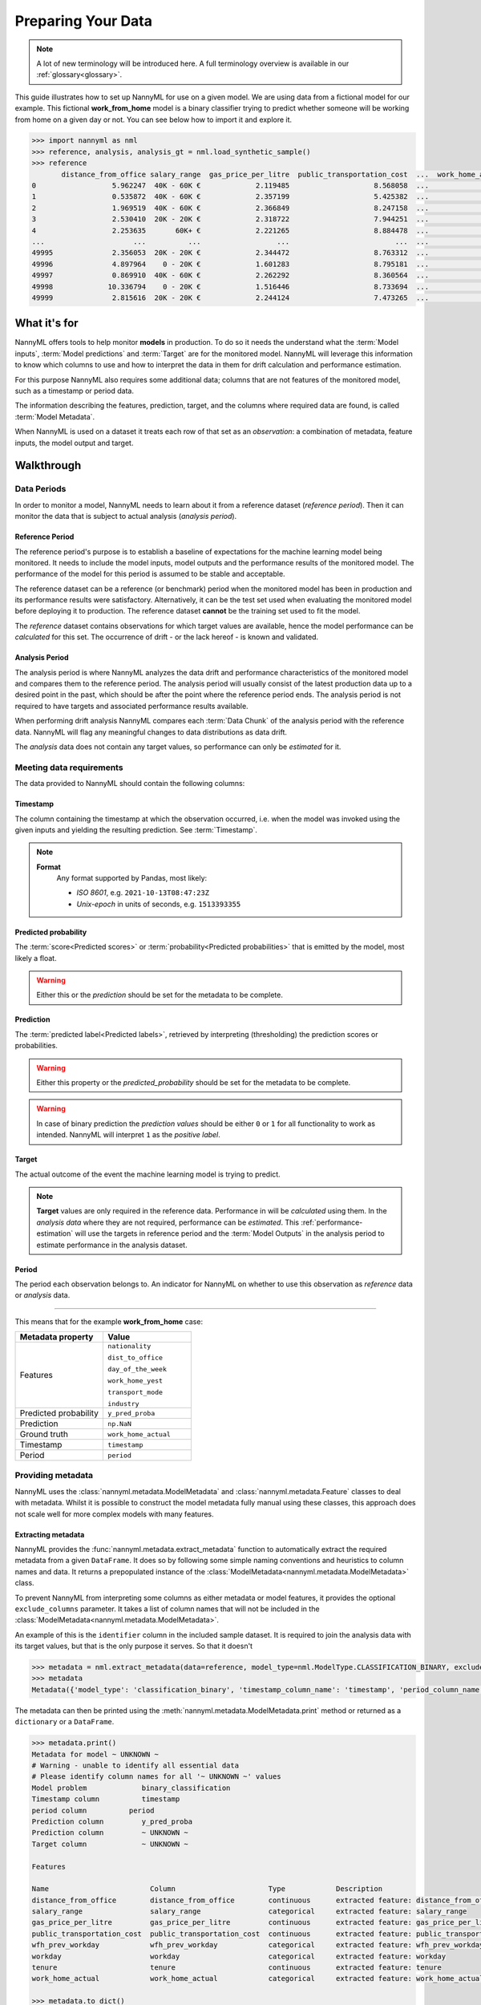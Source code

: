 .. _import-data:

===================
Preparing Your Data
===================

.. note::
    A lot of new terminology will be introduced here. A full terminology overview is available in our
    :ref:`glossary<glossary>`.

This guide illustrates how to set up NannyML for use on a given model. We are using data from a fictional model for our example.
This fictional **work_from_home** model is a binary classifier trying to predict whether someone will be working from home on
a given day or not. You can see below how to import it and explore it.

.. code-block:: python

    >>> import nannyml as nml
    >>> reference, analysis, analysis_gt = nml.load_synthetic_sample()
    >>> reference
           distance_from_office salary_range  gas_price_per_litre  public_transportation_cost  ...  work_home_actual            timestamp  y_pred_proba  period
    0                  5.962247  40K - 60K €             2.119485                    8.568058  ...                 1  2014-05-09 22:27:20          0.99  reference
    1                  0.535872  40K - 60K €             2.357199                    5.425382  ...                 0  2014-05-09 22:59:32          0.07  reference
    2                  1.969519  40K - 60K €             2.366849                    8.247158  ...                 1  2014-05-09 23:48:25          1.00  reference
    3                  2.530410  20K - 20K €             2.318722                    7.944251  ...                 1  2014-05-10 01:12:09          0.98  reference
    4                  2.253635       60K+ €             2.221265                    8.884478  ...                 1  2014-05-10 02:21:34          0.99  reference
    ...                     ...          ...                  ...                         ...  ...               ...                  ...           ...        ...
    49995              2.356053  20K - 20K €             2.344472                    8.763312  ...                 1  2017-08-31 00:32:42          0.99  reference
    49996              4.897964    0 - 20K €             1.601283                    8.795181  ...                 0  2017-08-31 01:57:54          0.03  reference
    49997              0.869910  40K - 60K €             2.262292                    8.360564  ...                 1  2017-08-31 02:34:28          0.98  reference
    49998             10.336794    0 - 20K €             1.516446                    8.733694  ...                 0  2017-08-31 03:10:27          0.00  reference
    49999              2.815616  20K - 20K €             2.244124                    7.473265  ...                 1  2017-08-31 03:10:29          1.00  reference

What it's for
==================================

NannyML offers tools to help monitor **models** in production.
To do so it needs the understand what the :term:`Model inputs`,
:term:`Model predictions` and :term:`Target` are for the monitored model.
NannyML will leverage this information to know which columns to use and how to interpret the data in them for
drift calculation and performance estimation.

For this purpose NannyML also requires some additional data; columns that are not features of the monitored model,
such as a timestamp or period data.

The information describing the features, prediction, target, and the columns
where required data are found, is called :term:`Model Metadata`.

..
    TODO: insert illustration showing model invocation and assigning names to everything

When NannyML is used on a dataset it treats each row of that set as an *observation*: a combination of metadata,
feature inputs, the model output and target.

..
    TODO: insert illustration that shows all data in tabular form with annotations

Walkthrough
===========

.. _data-drift-periods:

Data Periods
---------------

In order to monitor a model, NannyML needs to learn about it from a reference dataset (*reference period*). Then it can
monitor the data that is subject to actual analysis (*analysis period*).

Reference Period
^^^^^^^^^^^^^^^^^^^

The reference period's purpose is to establish a baseline of expectations for the machine
learning model being monitored. It needs to include the model inputs, model outputs and
the performance results of the monitored model. The performance of the model for this period is assumed
to be stable and acceptable.

The reference dataset can be a reference (or benchmark) period when the
monitored model has been in production and its performance results were satisfactory.
Alternatively, it can be the test set used when evaluating the monitored model before
deploying it to production. The reference dataset **cannot** be the training set used to fit the model.

The *reference* dataset contains observations for which target values
are available, hence the model performance can be *calculated* for this set.
The occurrence of drift - or the lack hereof - is known and validated.

..
    TODO: a -brief- explanation of why the ref dataset can't be the training set

Analysis Period
^^^^^^^^^^^^^^^^^^^

The analysis period is where NannyML analyzes the data drift and performance characteristics of the monitored
model and compares them to the reference period.
The analysis period will usually consist of the latest production data up to a desired point in
the past, which should be after the point where the reference period ends.
The analysis period is not required to have targets and associated performance results
available.

When performing drift analysis NannyML compares each :term:`Data Chunk` of the analysis period
with the reference data. NannyML will flag any meaningful changes to data distributions as data drift.

The *analysis* data does not contain any target values, so performance can only be *estimated* for it.


Meeting data requirements
-------------------------

The data provided to NannyML should contain the following columns:

Timestamp
^^^^^^^^^^^^^^^^^^^

The column containing the timestamp at which the observation occurred, i.e. when the model was invoked
using the given inputs and yielding the resulting prediction. See :term:`Timestamp`.

.. note::
            **Format**
                Any format supported by Pandas, most likely:

                - *ISO 8601*, e.g. ``2021-10-13T08:47:23Z``
                - *Unix-epoch* in units of seconds, e.g. ``1513393355``

Predicted probability
^^^^^^^^^^^^^^^^^^^^^^

The :term:`score<Predicted scores>` or :term:`probability<Predicted probabilities>` that is emitted by the model, most likely a float.

.. warning::
    Either this or the *prediction* should be set for the metadata to be complete.


Prediction
^^^^^^^^^^^^^^^^^^^

The :term:`predicted label<Predicted labels>`, retrieved by interpreting (thresholding) the prediction scores or probabilities.

.. warning::
    Either this property or the *predicted_probability* should be set for the metadata to be complete.

.. warning::
    In case of binary prediction the *prediction values* should be either ``0`` or ``1`` for all functionality to work
    as intended. NannyML will interpret ``1`` as the *positive label*.

Target
^^^^^^^^^^^^^^^^^^^

The actual outcome of the event the machine learning model is trying to predict.

.. note::
    **Target** values are only required in the reference data.
    Performance in will be *calculated* using them.
    In the *analysis data* where they are not required, performance can be *estimated*. This :ref:`performance-estimation` 
    will use the targets in reference period and the :term:`Model Outputs`
    in the analysis period to estimate performance in the analysis dataset.

Period
^^^^^^^^^^^^^^^^^^^

The period each observation belongs to. An indicator for NannyML on whether to use this observation as
*reference* data or *analysis* data.

----

This means that for the example **work_from_home** case:

.. list-table::
   :widths: 50 50
   :header-rows: 1

   * - Metadata property
     - Value
   * - Features
     - ``nationality``

       ``dist_to_office``

       ``day_of_the_week``

       ``work_home_yest``

       ``transport_mode``

       ``industry``
   * - Predicted probability
     - ``y_pred_proba``
   * - Prediction
     - ``np.NaN``
   * - Ground truth
     - ``work_home_actual``
   * - Timestamp
     - ``timestamp``
   * - Period
     - ``period``

Providing metadata
--------------------

NannyML uses the :class:`nannyml.metadata.ModelMetadata` and :class:`nannyml.metadata.Feature` classes
to deal with metadata. Whilst it is possible to construct the model metadata fully manual using these classes,
this approach does not scale well for more complex models with many features.

Extracting metadata
^^^^^^^^^^^^^^^^^^^

NannyML provides the :func:`nannyml.metadata.extract_metadata` function to automatically extract the required metadata
from a given ``DataFrame``. It does so by following some simple naming conventions and heuristics to column names
and data. It returns a prepopulated instance of the :class:`ModelMetadata<nannyml.metadata.ModelMetadata>` class.

To prevent NannyML from interpreting some columns as either metadata or model features, it provides
the optional ``exclude_columns`` parameter. It takes a list of column names that will not be included in the
:class:`ModelMetadata<nannyml.metadata.ModelMetadata>`.

An example of this is the ``identifier`` column in the included sample dataset. It is required to join the analysis data
with its target values, but that is the only purpose it serves. So that it doesn't

.. code-block:: python

    >>> metadata = nml.extract_metadata(data=reference, model_type=nml.ModelType.CLASSIFICATION_BINARY, exclude_columns=['identifier'])
    >>> metadata
    Metadata({'model_type': 'classification_binary', 'timestamp_column_name': 'timestamp', 'period_column_name': 'period', 'target_column_name': None, 'prediction_column_name': 'y_pred_proba', 'features': "[Feature({'label': 'distance_from_office', 'column_name': 'distance_from_office', 'type': 'continuous', 'description': 'extracted feature: distance_from_office'}), Feature({'label': 'salary_range', 'column_name': 'salary_range', 'type': 'categorical', 'description': 'extracted feature: salary_range'}), Feature({'label': 'gas_price_per_litre', 'column_name': 'gas_price_per_litre', 'type': 'continuous', 'description': 'extracted feature: gas_price_per_litre'}), Feature({'label': 'public_transportation_cost', 'column_name': 'public_transportation_cost', 'type': 'continuous', 'description': 'extracted feature: public_transportation_cost'}), Feature({'label': 'wfh_prev_workday', 'column_name': 'wfh_prev_workday', 'type': 'categorical', 'description': 'extracted feature: wfh_prev_workday'}), Feature({'label': 'workday', 'column_name': 'workday', 'type': 'categorical', 'description': 'extracted feature: workday'}), Feature({'label': 'tenure', 'column_name': 'tenure', 'type': 'continuous', 'description': 'extracted feature: tenure'}), Feature({'label': 'work_home_actual', 'column_name': 'work_home_actual', 'type': 'categorical', 'description': 'extracted feature: work_home_actual'})]"})

The metadata can then be printed using the :meth:`nannyml.metadata.ModelMetadata.print` method or returned as a
``dictionary`` or a ``DataFrame``.

.. code-block:: python

    >>> metadata.print()
    Metadata for model ~ UNKNOWN ~
    # Warning - unable to identify all essential data
    # Please identify column names for all '~ UNKNOWN ~' values
    Model problem             binary_classification
    Timestamp column          timestamp
    period column          period
    Prediction column         y_pred_proba
    Prediction column         ~ UNKNOWN ~
    Target column             ~ UNKNOWN ~

    Features

    Name                        Column                      Type            Description
    distance_from_office        distance_from_office        continuous      extracted feature: distance_from_office
    salary_range                salary_range                categorical     extracted feature: salary_range
    gas_price_per_litre         gas_price_per_litre         continuous      extracted feature: gas_price_per_litre
    public_transportation_cost  public_transportation_cost  continuous      extracted feature: public_transportation_cost
    wfh_prev_workday            wfh_prev_workday            categorical     extracted feature: wfh_prev_workday
    workday                     workday                     categorical     extracted feature: workday
    tenure                      tenure                      continuous      extracted feature: tenure
    work_home_actual            work_home_actual            categorical     extracted feature: work_home_actual

    >>> metadata.to_dict()
    {'identifier_column_name': 'identifier',
     'timestamp_column_name': 'timestamp',
     'period_column_name': 'period',
     'target_column_name': None,
     'prediction_column_name': 'y_pred_proba',
     'features': "[Feature({'label': 'distance_from_office', 'column_name': 'distance_from_office', 'type': 'continuous', 'description': 'extracted feature: distance_from_office'}), Feature({'label': 'salary_range', 'column_name': 'salary_range', 'type': 'categorical', 'description': 'extracted feature: salary_range'}), Feature({'label': 'gas_price_per_litre', 'column_name': 'gas_price_per_litre', 'type': 'continuous', 'description': 'extracted feature: gas_price_per_litre'}), Feature({'label': 'public_transportation_cost', 'column_name': 'public_transportation_cost', 'type': 'continuous', 'description': 'extracted feature: public_transportation_cost'}), Feature({'label': 'wfh_prev_workday', 'column_name': 'wfh_prev_workday', 'type': 'categorical', 'description': 'extracted feature: wfh_prev_workday'}), Feature({'label': 'workday', 'column_name': 'workday', 'type': 'categorical', 'description': 'extracted feature: workday'}), Feature({'label': 'tenure', 'column_name': 'tenure', 'type': 'continuous', 'description': 'extracted feature: tenure'}), Feature({'label': 'work_home_actual', 'column_name': 'work_home_actual', 'type': 'categorical', 'description': 'extracted feature: work_home_actual'})]"}

    >>> metadata.to_df()
                                 label  ...                                    description
    0        timestamp_column_name  ...                                      timestamp
    1        period_column_name  ...                                      period
    2           target_column_name  ...                                         target
    3       prediction_column_name  ...                   prediction score/probability
    4         distance_from_office  ...        extracted feature: distance_from_office
    5                 salary_range  ...                extracted feature: salary_range
    6          gas_price_per_litre  ...         extracted feature: gas_price_per_litre
    7   public_transportation_cost  ...  extracted feature: public_transportation_cost
    8             wfh_prev_workday  ...            extracted feature: wfh_prev_workday
    9                     workday  ...                     extracted feature: workday
    10                      tenure  ...                      extracted feature: tenure
    11            work_home_actual  ...            extracted feature: work_home_actual

.. warning::
    Because the extraction is based on simple rules the results are never guaranteed to be completely correct.
    It is strongly advised to review the results of :func:`extract_metadata<nannyml.metadata.extract_metadata>`
    and update the values where needed.

Heuristics
^^^^^^^^^^

NannyML uses some simple heuristics to detect metadata, often by naming convention. By using the right column names,
NannyML can extract all required metadata automatically.

These metadata properties follow simple naming conventions for discovery:

.. list-table::
   :widths: 50 50
   :header-rows: 1

   * - Metadata property
     - Naming convention
   * - ``timestamp_column_name``
     - ``column_name in ['date', 'timestamp', 'ts', 'date', 'time']``
   * - ``predicted_probability_column_name``
     - ``column_name in ['y_pred_proba']``
   * - ``prediction_column_name``
     - ``column_name in ['p', 'pred', 'prediction', 'out', 'output', 'y_pred']``
   * - ``target_column_name``
     - ``column_name in ['target', 'ground_truth', 'actual', 'actuals']``
   * - ``period_column_name``
     - ``column_name in ['period']``

Any column not flagged as one of the above is considered to be a feature. To assign the appropriate
:class:`feature type<nannyml.metadata.FeatureType>` NannyML will evaluate the feature values and apply
the following heuristic:

.. code-block:: python

    # When there are is not enough data to deduce anything
    if row_count < INFERENCE_NUM_ROWS_THRESHOLD:
        return FeatureType.UNKNOWN

    # If the values are floats, the feature is likely continuous
    if data_type == 'float64':
        return FeatureType.CONTINUOUS

    # If a high number of all values are unique, the feature is likely continuous
    if unique_fraction >= INFERENCE_HIGH_CARDINALITY_THRESHOLD:
        return FeatureType.CONTINUOUS

    # If a low enough number of the values are unique, the feature is likely categorical
    elif INFERENCE_LOW_CARDINALITY_THRESHOLD <= unique_fraction <= INFERENCE_MEDIUM_CARDINALITY_THRESHOLD:
        return FeatureType.CATEGORICAL

    # In any other case any there is not enough certainty
    else:
        return FeatureType.UNKNOWN

NannyML will raise exceptions when trying to run calculations with incomplete metadata, i.e. when not all properties
were provided. NannyML includes a quick way to check if the metadata is fully completed.

The :meth:`nannyml.metadata.Metadata.is_complete` method will check a :class:`ModelMetadata<nannyml.metadata.ModelMetadata>`
instance and return a tuple. The first element - a boolean - is the answer to the *is complete* question.
The second element - an array - represents the properties that are still missing.

We can see in our example that we are currently missing the ``target_column_name``.

.. code-block:: python

    >>> metadata.is_complete()
    (False, ['target_column_name'])

Updating metadata
^^^^^^^^^^^^^^^^^^^

The metadata can be completed by providing the missing value.

.. code-block:: python

    >>> metadata.target_column_name = 'work_home_actual'
    >>> metadata.is_complete()
    (True, [])  # yay, our metadata is all good to go!

It looks like the metadata is now complete and ready to use in
:ref:`drift calculation<data-drift>`, :ref:`performance calculation<performance_calculation>` or :ref:`performance estimation<performance-estimation>`.
